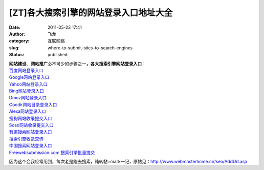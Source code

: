 [ZT]各大搜索引擎的网站登录入口地址大全
######################################
:date: 2011-05-23 17:41
:author: 飞龙
:category: 互联网络
:slug: where-to-submit-sites-to-search-engines
:status: published

| **网站建设**\ 、\ **网站推广**\ 必不可少的步骤之一\ **，各大搜索引擎网站登录入口**\ ：
| `百度网站登录入口 <http://www.baidu.com/search/url_submit.html>`__
| `Google网站登录入口 <http://www.google.com/addurl/>`__
| `Yahoo网站登录入口 <http://search.help.cn.yahoo.com/h4_4.html>`__
| `Bing网站登录入口 <http://cn.bing.com/webmaster/SubmitSitePage.aspx>`__
| `Dmoz网站登录入口 <http://www.dmoz.com/World/Chinese_Simplified>`__
| `Coodir网站目录登录入口 <http://www.coodir.com/accounts/addsite.asp>`__
| `Alexa网站登录入口 <http://www.alexa.com/help/webmasters>`__
| `搜狗网站收录提交入口 <http://www.sogou.com/feedback/urlfeedback.php>`__
| `Soso网站收录提交入口 <http://www.soso.com/help/usb/urlsubmit.shtml>`__
| `有道搜索网站登录入口 <http://tellbot.youdao.com/report>`__
| `搜索引擎收录查询 <http://indexed.webmasterhome.cn/>`__
| `中国搜索网站登录入口 <http://ads.zhongsou.com/register/page.jsp>`__
| `Freewebsubmission.com
  搜索引擎批量提交 <http://www.freewebsubmission.com/>`__

因为这个会我经常用到，每次老是跑去搜索，纯转帖+mark一记，原帖见：\ http://www.webmasterhome.cn/seo/AddUrl.asp
